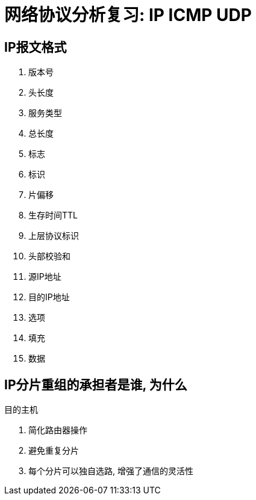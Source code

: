 = 网络协议分析复习: IP ICMP UDP

== IP报文格式

. 版本号 
. 头长度
. 服务类型
. 总长度
. 标志
. 标识
. 片偏移
. 生存时间TTL
. 上层协议标识
. 头部校验和
. 源IP地址
. 目的IP地址
. 选项
. 填充
. 数据

== IP分片重组的承担者是谁, 为什么

目的主机

. 简化路由器操作
. 避免重复分片
. 每个分片可以独自选路, 增强了通信的灵活性

